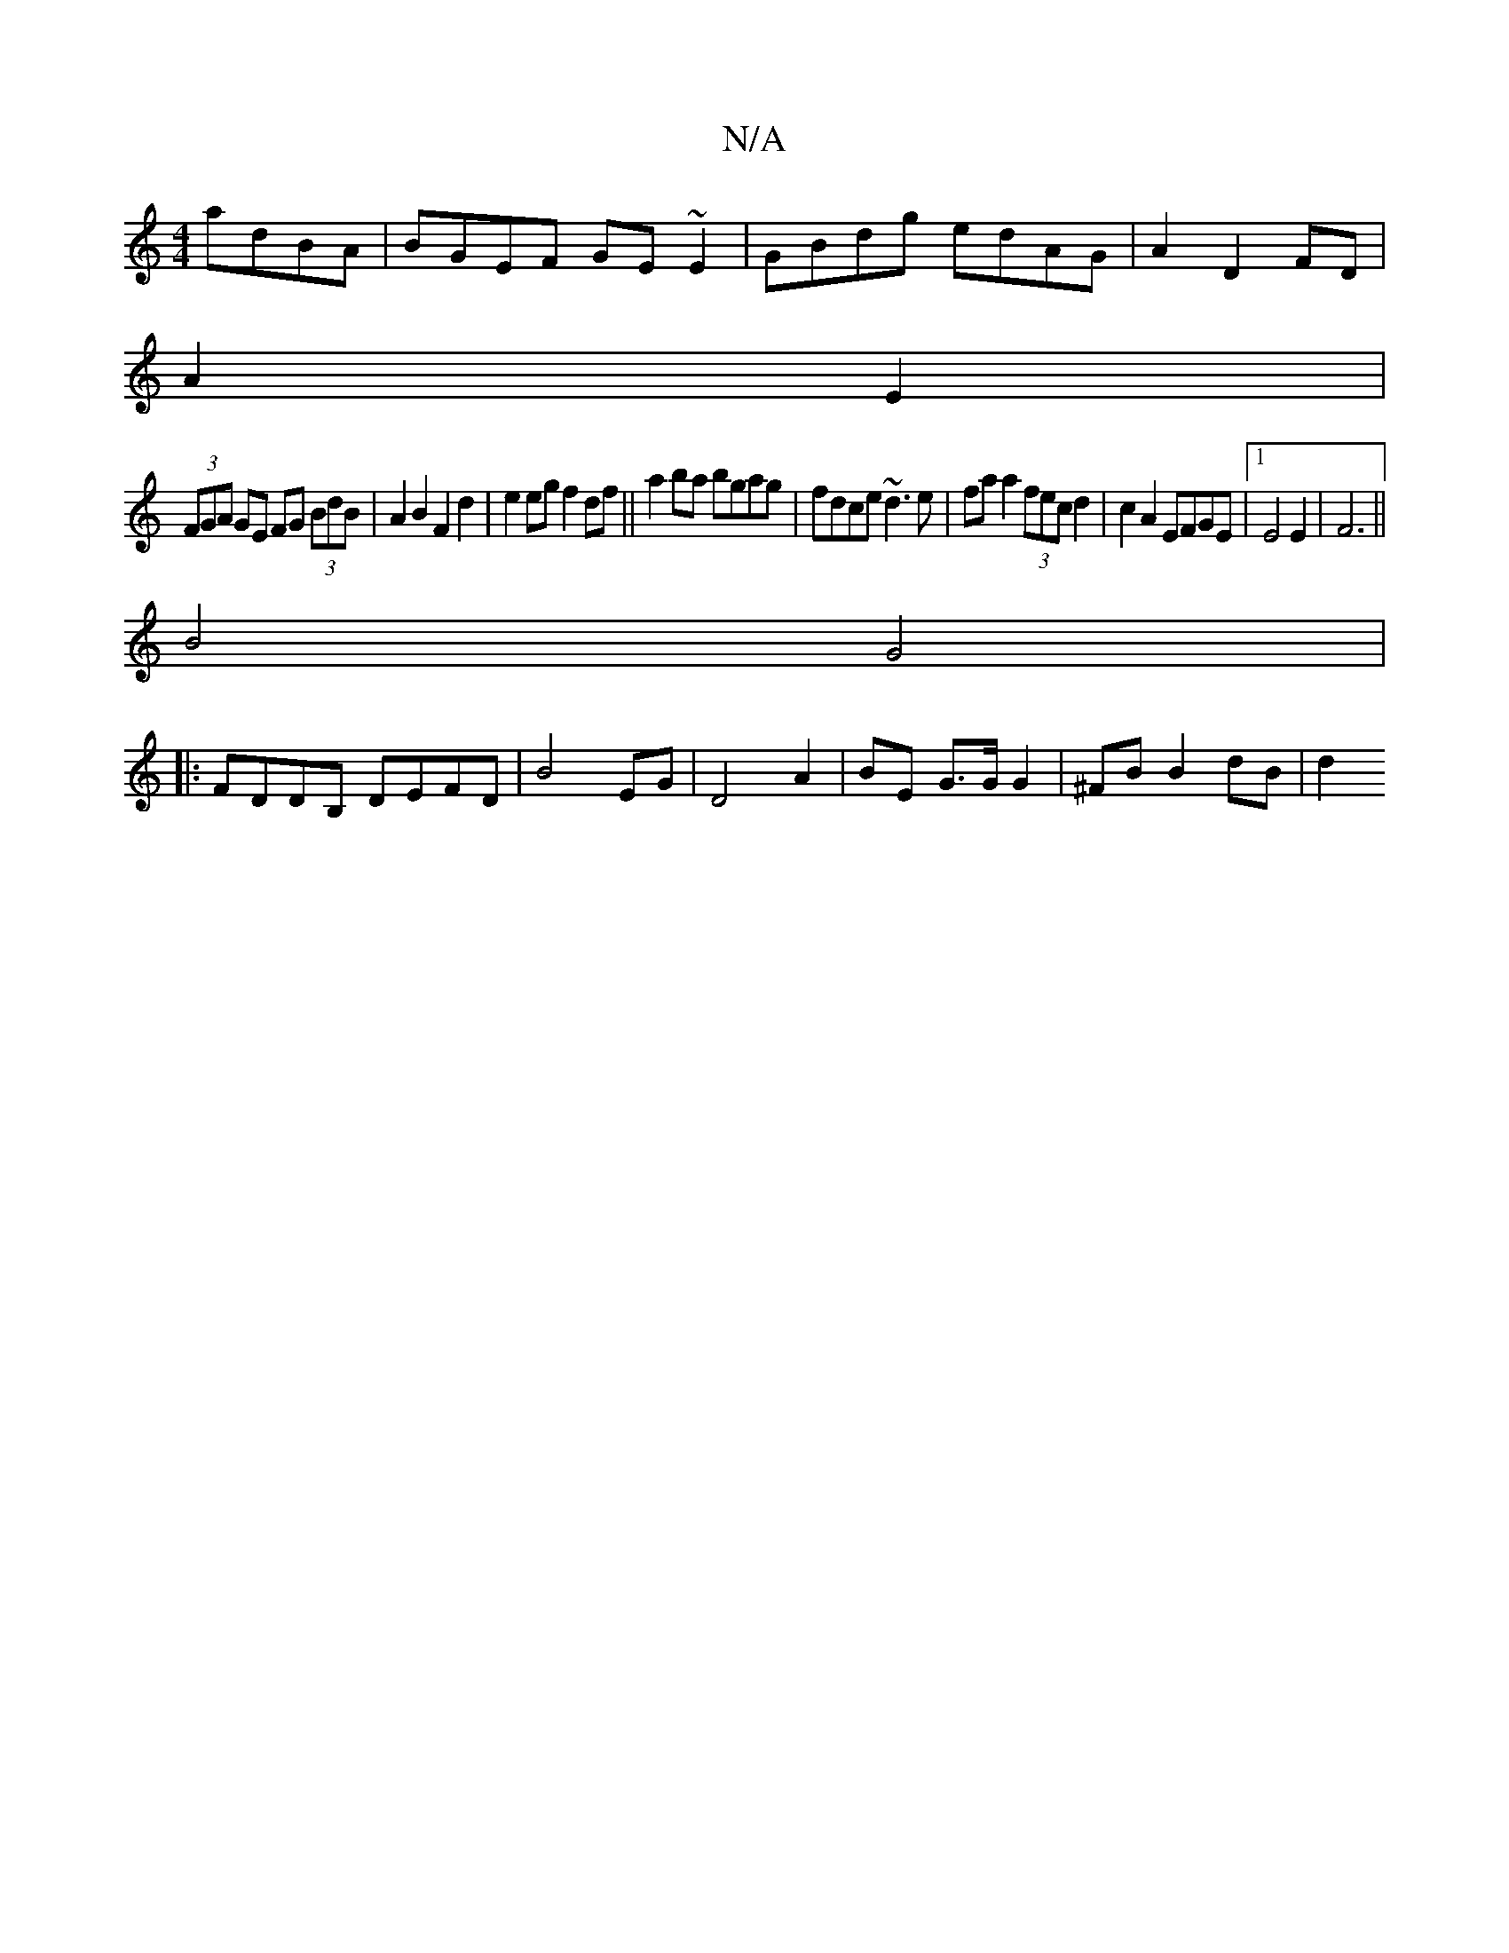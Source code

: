X:1
T:N/A
M:4/4
R:N/A
K:Cmajor
adBA|BGEF GE~E2|GBdg edAG|A2 D2 FD|
A2 E2|
(3FGA GE FG (3BdB|A2B2 F2d2|e2eg f2df||a2 ba bgag|fdce ~d3e|faa2 (3fec d2|c2A2 EFGE|1 E4 E2|F6||
B4 G4|
|:FDDB, DEFD|B4EG|D4 A2 | BE G>G G2 | ^FB B2 dB | d2 